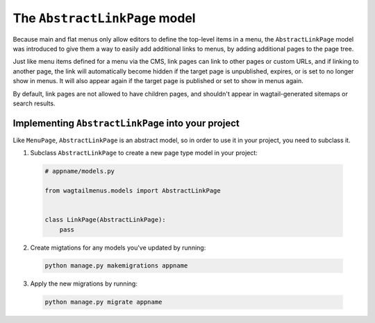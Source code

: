 
.. _abstractlinkpage:

==============================
The ``AbstractLinkPage`` model
==============================

Because main and flat menus only allow editors to define the top-level items in a menu, the ``AbstractLinkPage`` model was introduced to give them a way to easily add additional links to menus, by adding additional pages to the page tree.

Just like menu items defined for a menu via the CMS, link pages can link to other pages or custom URLs, and if linking to another page, the link will automatically become hidden if the target page is unpublished, expires, or is set to no longer show in menus. It will also appear again if the target page is published or set to show in menus again.

By default, link pages are not allowed to have children pages, and shouldn't appear in wagtail-generated sitemaps or search results.


.. _implementing_abstractlinkpage:

Implementing ``AbstractLinkPage`` into your project
===================================================

Like ``MenuPage``, ``AbstractLinkPage`` is an abstract model, so in order to use it in your project, you need to subclass it.


1.   Subclass ``AbstractLinkPage`` to create a new page type model in your project:

    .. code-block:: python

        # appname/models.py

        from wagtailmenus.models import AbstractLinkPage


        class LinkPage(AbstractLinkPage):
            pass


2.   Create migtations for any models you've updated by running:
    
    .. code-block:: console

        python manage.py makemigrations appname

3.   Apply the new migrations by running:

    .. code-block:: console

        python manage.py migrate appname

